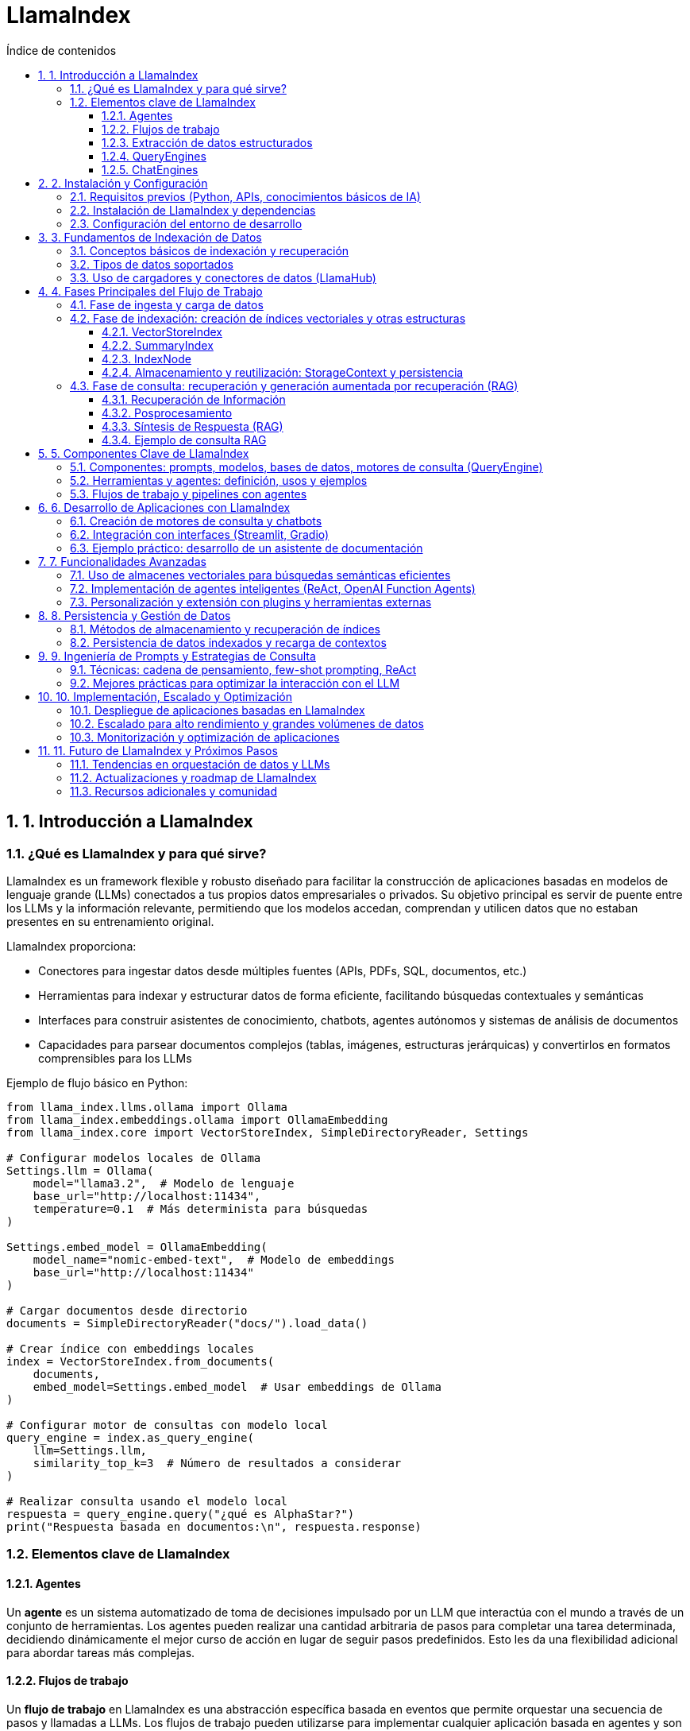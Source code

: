 = LlamaIndex
:toc: 
:toc-title: Índice de contenidos
:sectnums:
:toclevels: 3
:source-highlighter: coderay

== 1. Introducción a LlamaIndex

=== ¿Qué es LlamaIndex y para qué sirve?

LlamaIndex es un framework flexible y robusto diseñado para facilitar la construcción de aplicaciones basadas en modelos de lenguaje grande (LLMs) conectados a tus propios datos empresariales o privados. Su objetivo principal es servir de puente entre los LLMs y la información relevante, permitiendo que los modelos accedan, comprendan y utilicen datos que no estaban presentes en su entrenamiento original. 

.LlamaIndex proporciona:
* Conectores para ingestar datos desde múltiples fuentes (APIs, PDFs, SQL, documentos, etc.)
* Herramientas para indexar y estructurar datos de forma eficiente, facilitando búsquedas contextuales y semánticas
* Interfaces para construir asistentes de conocimiento, chatbots, agentes autónomos y sistemas de análisis de documentos
* Capacidades para parsear documentos complejos (tablas, imágenes, estructuras jerárquicas) y convertirlos en formatos comprensibles para los LLMs

.Ejemplo de flujo básico en Python:
[source,python]
----
from llama_index.llms.ollama import Ollama
from llama_index.embeddings.ollama import OllamaEmbedding
from llama_index.core import VectorStoreIndex, SimpleDirectoryReader, Settings

# Configurar modelos locales de Ollama
Settings.llm = Ollama(
    model="llama3.2",  # Modelo de lenguaje
    base_url="http://localhost:11434",
    temperature=0.1  # Más determinista para búsquedas
)

Settings.embed_model = OllamaEmbedding(
    model_name="nomic-embed-text",  # Modelo de embeddings
    base_url="http://localhost:11434"
)

# Cargar documentos desde directorio
documents = SimpleDirectoryReader("docs/").load_data()

# Crear índice con embeddings locales
index = VectorStoreIndex.from_documents(
    documents,
    embed_model=Settings.embed_model  # Usar embeddings de Ollama
)

# Configurar motor de consultas con modelo local
query_engine = index.as_query_engine(
    llm=Settings.llm,
    similarity_top_k=3  # Número de resultados a considerar
)

# Realizar consulta usando el modelo local
respuesta = query_engine.query("¿qué es AlphaStar?")
print("Respuesta basada en documentos:\n", respuesta.response)
----

=== Elementos clave de LlamaIndex

==== Agentes

Un *agente* es un sistema automatizado de toma de decisiones impulsado por un LLM que interactúa con el mundo a través de un conjunto de herramientas. Los agentes pueden realizar una cantidad arbitraria de pasos para completar una tarea determinada, decidiendo dinámicamente el mejor curso de acción en lugar de seguir pasos predefinidos. Esto les da una flexibilidad adicional para abordar tareas más complejas.

==== Flujos de trabajo

Un *flujo de trabajo* en LlamaIndex es una abstracción específica basada en eventos que permite orquestar una secuencia de pasos y llamadas a LLMs. Los flujos de trabajo pueden utilizarse para implementar cualquier aplicación basada en agentes y son un componente central de LlamaIndex.

==== Extracción de datos estructurados

Los *extractores Pydantic* permiten especificar una estructura de datos precisa que se desea extraer y utilizar LLMs para completar las piezas faltantes de manera segura en cuanto a tipos. Esto es útil para extraer datos estructurados de fuentes no estructuradas como archivos PDF, sitios web y más, y es clave para automatizar flujos de trabajo.

==== QueryEngines

[mermaid, "diagrama-flujo", svg]
----
graph TD
  A[Inicio] --> B[Consulta]
  B --> C{¿Respuesta útil?}
  C -- Sí --> D[Mostrar respuesta]
  C -- No --> E[Reformular consulta]
  E --> B
  D --> F[Fin]
----


Un *QueryEngine* es un flujo completo que permite realizar preguntas sobre tus datos. Recibe una consulta en lenguaje natural y devuelve una respuesta junto con el contexto de referencia recuperado y pasado al LLM.

.Ejemplo de QueryEngine:
[source,python]
----
from llama_index.core import VectorStoreIndex, SimpleDirectoryReader, Settings
from llama_index.llms.ollama import Ollama
from llama_index.embeddings.huggingface import HuggingFaceEmbedding

# Configura el modelo de embedding y el LLM de Ollama
Settings.embed_model = HuggingFaceEmbedding(model_name="BAAI/bge-base-en-v1.5")
Settings.llm = Ollama(
    model="llama3",
    request_timeout=120.0,  # Aumenta el timeout si tu modelo es grande
    context_window=8000     # Ajusta según la RAM disponible
)

# Carga documentos desde un directorio local (por ejemplo, ./data)
documents = SimpleDirectoryReader("data").load_data()

# Crea el índice vectorial
index = VectorStoreIndex.from_documents(documents)

# Crea el query engine
query_engine = index.as_query_engine()

# Realiza una consulta
response = query_engine.query("¿De qué trata el documento principal?")
print(response)
----

==== ChatEngines

Un *ChatEngine* es un flujo completo para mantener un diálogo con tus datos (interacciones múltiples en lugar de una sola pregunta y respuesta).

.Ejemplo de ChatEngine con Ollama:
[source,python]
----
from llama_index.llms.ollama import Ollama
from llama_index.embeddings.ollama import OllamaEmbedding
from llama_index.core import VectorStoreIndex, Document, Settings

# Configurar modelos locales de Ollama
Settings.llm = Ollama(
    model="llama3.2",  # Modelo de lenguaje local
    base_url="http://localhost:11434",
    temperature=0.3
)

Settings.embed_model = OllamaEmbedding(
    model_name="nomic-embed-text",  # Modelo para embeddings
    base_url="http://localhost:11434"
)

# Documentos de ejemplo sobre errores 404
documents = [
    Document(
        text="Un error 404 significa que la página que buscas no existe en el servidor. "
             "Esto puede deberse a que la URL está mal escrita o la página fue eliminada. "
             "Para solucionarlo, revisa la dirección web o vuelve a la página principal.",
        metadata={"tipo_error": "404"}
    ),
    Document(
        text="Si recibes un error 404, intenta actualizar la página, limpiar la caché del navegador "
             "o buscar la página desde el menú principal del sitio web.",
        metadata={"tipo_error": "404"}
    ),
    Document(
        text="Los errores 404 son comunes cuando se cambia la estructura de un sitio web. "
             "Si eres el administrador, revisa los enlaces rotos y redirige correctamente.",
        metadata={"tipo_error": "404"}
    )
]

# Crear índice con configuración local
index = VectorStoreIndex.from_documents(
    documents,
    embed_model=Settings.embed_model
)

# Configurar motor de chat con el modelo local
chat_engine = index.as_chat_engine(
    llm=Settings.llm,
    verbose=True  # Opcional: ver el proceso de razonamiento
)

# Consulta usando el modelo local
respuesta = chat_engine.chat("¿Qué debo hacer si recibo un error 404?")
print("Respuesta del asistente:\n", respuesta)
----


.ChatEngine vs QueryEngine:
[cols="1,2,2", options="header"]
|===
| Característica | QueryEngine | ChatEngine

| Propósito principal
| Responder a consultas individuales sobre tus datos.
| Mantener una conversación (varias preguntas y respuestas) con memoria de contexto.

| Memoria de conversación
| No guarda historial de preguntas y respuestas previas. Cada consulta es independiente.
| Guarda y utiliza el historial de la conversación para dar respuestas más contextuales.

| Interfaz de uso
| .query("Pregunta")
| .chat("Mensaje")

| Casos de uso
| Búsquedas puntuales, preguntas únicas, extracción de información específica.
| Chatbots, asistentes conversacionales, flujos de diálogo continuos sobre los datos.

| Soporte de contexto
| Solo usa el contexto de la pregunta actual y los datos indexados.
| Usa el contexto de la conversación previa y los datos indexados.

| Ejemplo de uso
| response = query_engine.query("¿Quién es Paul Graham?")
| response = chat_engine.chat("Hola, ¿quién es Paul Graham?")

| Composición avanzada
| Puede combinar varios índices o motores para consultas complejas.
| Puede combinar memoria, herramientas y lógica de flujo conversacional.
|===

== 2. Instalación y Configuración

=== Requisitos previos (Python, APIs, conocimientos básicos de IA)

.Para comenzar a trabajar con LlamaIndex, asegúrate de cumplir con los siguientes requisitos previos:
* Python 3.8 o superior instalado en tu sistema.
* pip actualizado para instalar paquetes de Python.
* Conocimientos básicos de programación en Python y conceptos generales de IA.
* Tener instalado y funcionando Ollama en tu máquina local (Ollama sirve modelos LLM en `localhost:11434`).
* Suficiente memoria RAM para el modelo que vayas a usar (por ejemplo, Llama 3 8B requiere al menos ~32GB de RAM).
* Acceso a los datos que quieras indexar (archivos, directorios, bases de datos, etc.).

=== Instalación de LlamaIndex y dependencias

.Instala los paquetes necesarios para trabajar con Ollama y LlamaIndex:
[source,bash]
----
pip install llama-index-llms-ollama llama-index-embeddings-ollama
----

.Descarga el modelo Llama 3 para Ollama (ejemplo con Llama 3.2):
[source,bash]
----
ollama pull llama3.2
ollama pull nomic-embed-text
----

.Opcional: instala otros conectores de LlamaIndex según tus fuentes de datos:
[source,bash]
----
pip install llama-index-readers-file llama-index-readers-pdf llama-index-readers-web
----

=== Configuración del entorno de desarrollo

.Configura LlamaIndex para usar Ollama como LLM y HuggingFace como modelo de embeddings:
[source,python]
----
from llama_index.llms.ollama import Ollama
from llama_index.embeddings.ollama import OllamaEmbedding
from llama_index.core import Settings, VectorStoreIndex, SimpleDirectoryReader

# Configuración completa con modelos locales
Settings.embed_model = OllamaEmbedding(
    model_name="nomic-embed-text",  # Modelo de embeddings alternativo
    base_url="http://localhost:11434",
    request_timeout=120.0
)

Settings.llm = Ollama(
    model="llama3.2",              # Nombre exacto del modelo en Ollama
    base_url="http://localhost:11434",
    request_timeout=300.0,         # Tiempo ampliado para modelos grandes
    context_window=8192,           # Ventana de contexto aumentada
    temperature=0.3                # Control de creatividad
)

# Carga de documentos y creación del índice
documents = SimpleDirectoryReader("docs/").load_data()
index = VectorStoreIndex.from_documents(
    documents,
    embed_model=Settings.embed_model  # Usar embeddings locales
)

# Configuración del motor de consultas
query_engine = index.as_query_engine(
    llm=Settings.llm,
    similarity_top_k=3,            # Considerar 3 fragmentos relevantes
    verbose=True                    # Opcional: ver proceso de razonamiento
)

# Ejecución de la consulta
respuesta = query_engine.query("¿Qué temas trata el manual de usuario?")
print(respuesta.response)
----


== 3. Fundamentos de Indexación de Datos

=== Conceptos básicos de indexación y recuperación  
.La indexación en LlamaIndex transforma datos brutos en **representaciones matemáticas optimizadas** mediante estos procesos claved:  

* **Vectorización**: Conversión de texto a vectores numéricos usando modelos como `BAAI/bge-small-es-v1.5` para búsquedas semánticasd  
* **Organización jerárquica**: Estructuración de datos en árboles binarios o grafos para navegación eficiente  
* **Metadatos contextuales**: Asociación de información adicional (fuente, fecha) para filtrado avanzado  

.La recuperación combina:  
- Algoritmos **k-NN** para similitud vectorial  
- Filtros basados en metadatos  
- **Recuperación recursiva** para búsquedas en múltiples niveles de contexto

.Ejemplo de pipeline de indexación:
[source,python]
----
from llama_index.core import Document
from llama_index.core.node_parser import SentenceSplitter
from llama_index.core.extractors import TitleExtractor
from llama_index.core.ingestion import IngestionPipeline
from llama_index.llms.ollama import Ollama
from llama_index.embeddings.ollama import OllamaEmbedding

# Configura el modelo Ollama para LLM y embeddings
ollama_llm = Ollama(
    model="llama3.2",  # Cambia por el modelo que tengas en Ollama
    base_url="http://localhost:11434",
    temperature=0.3
)
embed_model = OllamaEmbedding(
    model_name="nomic-embed-text",
    base_url="http://localhost:11434"
)

# Prepara tus documentos (puedes cargar desde archivos, aquí un ejemplo simple)
documents = [
    Document(text="Este es el manual de usuario. Explica las políticas de devolución y garantías."),
    Document(text="Para devolver un producto, contacte con soporte y siga las instrucciones del sitio web.")
]

# Crea el extractor de títulos usando Ollama como LLM
title_extractor = TitleExtractor(llm=ollama_llm)

# Define la pipeline de ingesta
pipeline = IngestionPipeline(
    transformations=[
        SentenceSplitter(chunk_size=64, chunk_overlap=0),
        title_extractor,
        embed_model
    ]
)

# Ejecuta la pipeline sobre los documentos
nodes = pipeline.run(documents=documents)

# Visualiza los nodos resultantes
for node in nodes:
    print("--- Nodo ---")
    print("Texto:", node.text)
    print("Título:", node.metadata.get("document_title"))
    print("Embeddings (primeros valores):", node.embedding[:5], "...")
----

=== Tipos de datos soportados  
LlamaIndex procesa 160+ formatos mediante:  

[cols="1,2,2,2", options="header"]
|===
| Tipo | Ejemplos | Cargador | Caso de uso  
| **Estructurados**  
| SQL, CSV, Excel  
| `SQLAlchemyReader`, `PandasReader`  
| Análisis tabular  

| **Semiestructurados**  
| JSON, XML, emails  
| `JSONReader`, `BeautifulSoupWebReader`  
| Integración APIs  

| **No estructurados**  
| PDF, imágenes, audio  
| `LlamaParse`, `SimpleDirectoryReader`  
| Documentos complejos  
|===

.Ejemplo con PDF usando Ollama:
[source,python]
----
from llama_index.readers.file import PDFReader
from llama_index.llms.ollama import Ollama

# 1. Cargar el documento PDF
pdf_path = "docs/sample.pdf"
reader = PDFReader()
documents = reader.load_data(file=pdf_path)

# 2. Configurar el modelo Ollama para resumen
llm = Ollama(
    model="llama3.2",  # Cambia por el modelo que tengas descargado en Ollama
    base_url="http://localhost:11434",
    temperature=0.2,
    request_timeout=120.0
)

# 3. Crear el prompt de resumen
texto = documents[0].text[:6000]  # Limita el texto si el PDF es muy largo
prompt = (
    "Resume el siguiente texto en español, resaltando los puntos más importantes:\n\n"
    f"{texto}\n\nResumen:"
)

# 4. Generar el resumen
resumen = llm.complete(prompt)
print("Resumen del PDF:\n")
print(resumen)

----

=== Uso de cargadores y conectores de datos (LlamaHub)  
LlamaHub ofrece 160+ conectores para:  

.**Flujo de trabajo típico:**  
1. Instalar conector específico  
2. Configurar parámetros de conexión  
3. Cargar datos como documentos  

.Los principales conectores incluyen:
[cols="2,6",options="header"]
|===
| Reader
| Descripción

| PDFReader
| Lee y extrae texto de archivos PDF.

| DocxReader
| Lee archivos de Microsoft Word (.docx).

| EpubReader
| Lee archivos EPUB.

| MarkdownReader
| Lee archivos Markdown (.md).

| HTMLTagReader
| Extrae texto de archivos HTML locales.

| ImageReader / ImageCaptionReader
| Procesa imágenes y extrae texto o descripciones.

| CSVReader / PagedCSVReader / PandasCSVReader
| Lee archivos CSV.

| RTFReader
| Lee archivos RTF.

| MboxReader
| Lee archivos de correo electrónico MBOX.

| PptxReader
| Lee presentaciones de PowerPoint.

| IPYNBReader
| Lee notebooks de Jupyter.

| FlatReader
| Lee archivos de texto plano.

| UnstructuredReader
| Procesa documentos no estructurados.

| PyMuPDFReader
| Alternativa para leer PDFs usando PyMuPDF.

| XMLReader
| Lee y procesa archivos XML.

| SitemapReader
| Extrae y procesa páginas web a partir de un sitemap XML.

| WebPageReader
| Extrae contenido directamente de URLs individuales.

| NotionPageReader
| Extrae contenido de páginas de Notion.

| ObsidianReader
| Lee y procesa notas de Obsidian.

| GoogleDriveReader
| Carga archivos y carpetas desde Google Drive.

| GoogleDocsReader
| Lee documentos de Google Docs.

| GoogleSheetsReader
| Lee hojas de cálculo de Google Sheets.

| GoogleMapsTextSearchReader
| Busca y carga resultados de Google Maps.

| GoogleChatReader
| Extrae mensajes de Google Chat.

| DatabaseReader
| Permite ejecutar queries SQL y extraer datos de bases de datos compatibles con SQLAlchemy.

| StringIterableReader
| Convierte listas de strings directamente en documentos LlamaIndex.

| VideoAudioReader
| Extrae texto de archivos de vídeo y audio.

| ImageVisionLLMReader
| Procesa imágenes usando modelos de visión.
|===

.Ejemplo 1: Carga desde sitemap web
[source,python]
----
from llama_index.readers.web import SimpleWebPageReader

# URL del sitemap.xml del sitio que quieres leer
sitemap_url = "https://gpt-index.readthedocs.io/sitemap.xml"

# Instancia el lector de sitemaps
# reader = SitemapReader(sitemap_url, html_to_text=True, limit=5)  # limit opcional para limitar páginas

# Carga los documentos del sitemap
documents = SimpleWebPageReader(html_to_text=True).load_data(
    ["http://paulgraham.com/worked.html"]
)


# Muestra un resumen de los documentos obtenidos
for i, doc in enumerate(documents):
    print(f"--- Documento {i+1} ---")
    print("URL:", doc.metadata.get("url"))
    print("Contenido (primeros 3000 caracteres):")
    print(doc.text[:3000])
    print()

----

.Ejemplo 2: Integración con Notion
[source,python]
----
from llama_index.readers.notion import NotionPageReader

pages = NotionPageReader(
    integration_token="secret_..."
).load_data(page_ids=["12345"])  # 
----

.Ejemplo 3: Carga masiva local
[source,python]
----
from llama_index.core import SimpleDirectoryReader

documents = SimpleDirectoryReader(
    input_dir="datos/",
    required_exts=[".pdf", ".docx"],
    recursive=True
).load_data()  # 
----

**Caso avanzado - PostgreSQL con Ollama:**
[source,python]
----
from llama_index.readers.postgres import PostgresReader

reader = PostgresReader(
    host="localhost",
    user="usuario",
    password="contraseña",
    dbname="ventas"
)
query = """
    SELECT cliente, ventas 
    FROM transacciones 
    WHERE fecha > '2024-01-01'
"""
documents = reader.load_data(query=query)  # 
----

== 4. Fases Principales del Flujo de Trabajo

=== Fase de ingesta y carga de datos  
Proceso inicial para integrar datos desde múltiples fuentes usando **160+ conectores** de LlamaHub:  

.Carga desde directorio local (no estructurados):
[source,python]
----
from llama_index.core import SimpleDirectoryReader

# Verificar que el directorio 'docs/' exista y contenga archivos
try:
    documents = SimpleDirectoryReader(
        input_dir="docs/",  # Asegúrate que esta carpeta existe
        required_exts=[".pdf", ".md"],
        recursive=True
    ).load_data()
    
    print(f"✅ Documentos cargados: {len(documents)}")
    for doc in documents:
        print(f" - {doc.metadata.get('file_name')}")

except Exception as e:
    print(f"❌ Error: {str(e)}")
    documents = []  # Definir variable como lista vacía para evitar errores

# Verificar si hay documentos cargados
if not documents:
    print("\n⚠️  No se encontraron documentos. Verifica:")
    print("1. Que el directorio 'docs/' existe")
    print("2. Que contiene archivos PDF o Markdown (.md)")
    print("3. Que tienes instaladas las dependencias: pip install pymupdf python-docx")
else:
    # Aquí puedes continuar con tu procesamiento
    print("\n¡Documentos listos para usar!")
----

.Carga desde API web (semiestructurados):
[source,python]
----
# Instala las dependencias si es necesario:
# pip install llama-index-readers-web llama-index-llms-ollama

from llama_index.readers.web import BeautifulSoupWebReader
from llama_index.llms.ollama import Ollama

# 1. Define la(s) URL(s) que quieres leer
urls = ["https://es.wikipedia.org/wiki/Abraham_Lincoln"]

# 2. Instancia el reader y carga los documentos desde la web
reader = BeautifulSoupWebReader()
documents = reader.load_data(urls=urls)

# 3. Configura el modelo Ollama como LLM local
llm = Ollama(
    model="llama3.2",  # Cambia por el modelo que tengas descargado en Ollama
    base_url="http://localhost:11434",
    temperature=0.2,
    request_timeout=120.0
)

# 4. Resume el contenido extraído de cada página
for i, doc in enumerate(documents):
    prompt = (
        "Resume en español el siguiente texto web, resaltando los puntos más importantes:\n\n"
        f"{doc.text[:6000]}\n\nResumen:"
    )
    resumen = llm.complete(prompt).text
    print(f"\n--- Resumen de la página {i+1} ({doc.metadata.get('url', '')}) ---\n")
    print(resumen)

----

.Carga desde PostgreSQL (estructurados):
[source,python]
----
# Instalar dependencias necesarias
# pip install llama-index-readers-postgres llama-index-llms-ollama psycopg2-binary

from llama_index_cloud_sql_pg import PostgresEngine, PostgresReader
from llama_index.llms.ollama import Ollama
from llama_index.core import Settings

# 1. Configurar conexión a PostgreSQL
async def setup_postgres():
    engine = await PostgresEngine.afrom_instance(
        project_id="tu-proyecto-gcp",  # Solo para Cloud SQL
        region="us-central1",
        instance="tu-instancia",
        database="tu-db",
        user="postgres",
        password="tu-password"
    )
    return engine

# 2. Configurar Ollama como LLM local
Settings.llm = Ollama(
    model="llama3.2",
    base_url="http://localhost:11434",
    temperature=0.3
)

# 3. Cargar documentos desde PostgreSQL
async def load_and_process_data():
    engine = await setup_postgres()
    
    # Opción 1: Cargar desde tabla completa
    reader = await PostgresReader.create(
        engine=engine,
        table_name="documentos",
        content_columns=["contenido"],
        metadata_columns=["autor", "fecha"]
    )
    
    # Opción 2: Cargar con query personalizada
    # reader = await PostgresReader.create(
    #     engine=engine,
    #     query="SELECT * FROM documentos WHERE categoria = 'tecnologia'",
    #     content_columns=["titulo", "contenido"],
    #     metadata_columns=["id"]
    # )
    
    documents = await reader.aload_data()
    
    # 4. Procesar documentos con Ollama
    for doc in documents:
        prompt = f"Resume este documento técnico: {doc.text[:2000]}"
        resumen = Settings.llm.complete(prompt)
        doc.metadata["resumen"] = resumen.text
        print(f"Documento {doc.metadata.get('id')} resumido")

# Ejecutar el flujo
import asyncio
asyncio.run(load_and_process_data())
----

=== Fase de indexación: creación de índices vectoriales y otras estructuras

La fase de indexación en LlamaIndex transforma los datos brutos en estructuras consultables, optimizando la recuperación de información en aplicaciones RAG. A continuación se describen los principales tipos de índices y su proceso de creación.

.Tabla comparativa de índices

[options="header"]
|===
| Escenario | Índice Recomendado | Ventaja
| Búsqueda semántica | VectorStoreIndex | Contextualización precisa
| Síntesis documental | SummaryIndex | Visión panorámica
| Filtrado por metadatos | KeywordTableIndex | Precisión en términos específicos
| Jerarquías complejas | TreeIndex | Razonamiento multinivel
|===


==== VectorStoreIndex

.Proceso básico:
* División de documentos en nodos (fragmentos de 2048 tokens por defecto) para gestionar contextos extensos.
* Generación de embeddings: cada nodo se convierte en un vector numérico usando modelos como OpenAI o Sentence Transformers.
* Almacenamiento estructurado:

.Un índice vectorial almacena nodos y sus embeddings, permitiendo búsquedas semánticas eficientes.
[source,python]
----
from llama_index.core import VectorStoreIndex, SimpleDirectoryReader
from llama_index.embeddings.ollama import OllamaEmbedding
from llama_index.llms.ollama import Ollama

# 1. Configurar modelos
embed_model = OllamaEmbedding(
    model_name="llama3.2",  # Modelo de embeddings
    base_url="http://localhost:11434"
)

llm = Ollama(
    model="llama3.2",  # Modelo para generación
    request_timeout=300.0
)

# 2. Cargar documentos
documents = SimpleDirectoryReader("./docs").load_data()

# 3. Crear índice vectorial
index = VectorStoreIndex.from_documents(
    documents,
    embed_model=embed_model,
)

# 4. Crear motor de consulta
query_engine = index.as_query_engine(llm=llm)

# 5. Ejecutar consulta
response = query_engine.query("¿Cuál es el tema principal de los documentos?")
print(response)

----
Personalización:

    Ajuste del tamaño de fragmentos mediante ServiceContext.from_defaults(chunk_size=512).

    Inclusión de metadatos (etiquetas, fechas, categorías) para filtrado híbrido.

==== SummaryIndex

Es una estructura de datos diseñada para almacenar y consultar información de manera eficiente, centrándose en la síntesis de resúmenes de documentos.

.Funcionamiento del summary index:
* **Construcción del índice:** Durante la creación del summary index, los textos de los documentos se fragmentan ("chunked"), se convierten en nodos y se almacenan en una secuencia (lista). Cada nodo representa una parte del texto original

* **Consulta:** Cuando se realiza una consulta, el summary index itera sobre los nodos (fragmentos) y sintetiza una respuesta utilizando todos ellos, aplicando filtros opcionales si es necesario

* **Resumen por documento:** En el caso del "document summary index", se extrae un resumen de cada documento y se almacena junto con los nodos correspondientes a ese documento. Al consultar, primero se seleccionan los documentos relevantes basándose en sus resúmenes, y luego se recuperan los fragmentos asociados a esos documentos para generar la respuesta final

.Organiza los nodos en secuencia lineal para síntesis global.
[source,python]
----
from llama_index.core import SimpleDirectoryReader, SummaryIndex
from llama_index.core.node_parser import SentenceSplitter
from llama_index.llms.ollama import Ollama
from llama_index.core import Settings

# 1. Configurar modelos
llm = Ollama(model="llama3.2", base_url="http://localhost:11434")
Settings.llm = llm

# 2. Cargar y dividir documentos
documents = SimpleDirectoryReader("./docs").load_data()
splitter = SentenceSplitter(chunk_size=512)
nodes = splitter(documents)

# 3. Crear índice de resúmenes
index = SummaryIndex(nodes)

# 4. Configurar motor de consulta con síntesis jerárquica
query_engine = index.as_query_engine(
    response_mode="tree_summarize",
    use_async=True
)

# 5. Generar resumen
response = query_engine.query("Resume los temas principales del documento")
print(response)

----
Ideal para generar resúmenes ejecutivos o respuestas panorámicas.

===== KeywordTableIndex
KeywordTableIndex es un mecanismo de Indexación por Palabras Clave que permite búsquedas rápidas y precisas basadas en términos clave. Utiliza una tabla hash para almacenar pares de palabras clave y nodos documentales, facilitando la recuperación de información relevante.

.Características clave:
* **Tabla Hash Conceptual**: Almacena pares `(keyword, lista_de_nodos)`
* **Nodos Documentales**: Fragmentos de texto procesados (oraciones/párrafos)
* **Metadatos Asociados**: Información contextual de cada nodo

.Proceso de Indexación:
* *Segmentación*: Divide documentos en nodos usando `NodeParser`
* *Extracción Keywords*: Usa modelos LLM para identificar términos relevantes
* *Mapeo Inverso*: Crea relación keywords → nodos

.Consulta:
* Análisis léxico de la pregunta
* Búsqueda en tabla de keywords
* Recuperación de nodos relevantes
* Síntesis de respuesta

*Parámetros principales:*
- `max_keywords_per_chunk`: Controla densidad terminológica
- `keyword_extract_template`: Define estrategia de extracción
- `retriever_mode`: Tipo de búsqueda (`simple`/`rake`/`default`)

.Ventajas Comparativas
|===
| Característica | KeywordTableIndex | VectorIndex
| Velocidad consultas | Alto | Medio 
| Requisitos recursos | Bajos | Altos 
| Precisión léxica | Excelente | Regular 
| Manejo sinónimos | Limitado | Bueno
|===

*Casos ideales de uso:*
- Búsqueda exacta de términos técnicos
Optimiza consultas que requieren razonamiento multinivel.
- Documentación con vocabulario controlado
- Entornos con limitaciones hardware

.Permite búsquedas rápidas y precisas basadas en términos clave, ideal para documentos con metadatos ricos o etiquetas.
[source,python]
----
from llama_index.core import SimpleDirectoryReader, KeywordTableIndex
from llama_index.core.node_parser import SimpleNodeParser
from llama_index.llms.ollama import Ollama
from llama_index.core import Settings

# 1. Configurar modelo de Ollama
Settings.llm = Ollama(model="llama3.2", base_url="http://localhost:11434")

# 2. Cargar y dividir documentos
documents = SimpleDirectoryReader("./docs").load_data()
parser = SimpleNodeParser.from_defaults(chunk_size=512)
nodes = parser.get_nodes_from_documents(documents)

# 3. Crear índice de tabla de palabras clave
index = KeywordTableIndex(nodes)

# 4. Configurar motor de consulta
query_engine = index.as_query_engine(
    retriever_mode="simple", 
    max_keywords_per_query=5
)

# 5. Ejecutar consulta basada en keywords
response = query_engine.query("Explica el concepto de aprendizaje automático")
print(response)

----
Permite búsquedas exactas por etiquetas o metadatos.

===== TreeIndex

El `TreeIndex` es una estructura de índice jerárquica en la que cada nodo representa un resumen de sus nodos hijos. Se construye siguiendo un enfoque de abajo hacia arriba: los fragmentos de texto (nodos hoja) se agrupan y se sintetizan resúmenes en niveles superiores, formando así un árbol de resúmenes hasta llegar a uno o varios nodos raíz.

.Estructura y Funcionamiento

* Cada nodo hoja contiene un fragmento de texto original.
* Los nodos internos contienen resúmenes generados automáticamente de sus hijos.
* El parámetro `num_children` controla cuántos hijos puede tener cada nodo padre (por defecto, 10).
* La construcción del árbol puede mostrar progreso y ser asíncrona (`use_async`).

.Proceso de Indexación

1. *División*: Los documentos se dividen en fragmentos (nodos hoja).
2. *Agrupación*: Los nodos hoja se agrupan en nodos padres, resumiendo el contenido de los hijos.
3. *Iteración*: El proceso se repite hasta formar el/los nodo(s) raíz.

.Consulta

Durante la consulta, existen dos modos principales:
* *Recorrido descendente*: Se parte del nodo raíz y se baja por el árbol seleccionando los nodos más relevantes en cada nivel.
* *Síntesis directa*: Se genera una respuesta directamente a partir de los nodos raíz.

.Tabla de Parámetros Clave
|===
| Nombre            | Tipo      | Descripción                                    | Valor por defecto |
| summary_template  | Template  | Prompt para resumir nodos hijos                | None              |
| insert_prompt     | Template  | Prompt para inserción de nodos                 | None              |
| num_children      | int       | Hijos por nodo padre                           | 10                |
| build_tree        | bool      | Construir árbol al crear el índice             | True              |
| show_progress     | bool      | Mostrar barra de progreso                      | False             |
|===

.Ventajas y Usos
* Ideal para documentos largos o jerárquicos.
* Permite síntesis progresiva y respuestas más estructuradas.
* Escalable y eficiente para consultas que requieren visión global o resúmenes de alto nivel.

.Ejemplo de creación y consulta de un índice de árbol:
[source,python]
----
from llama_index.core import SimpleDirectoryReader, TreeIndex
from llama_index.llms.ollama import Ollama
from llama_index.core import Settings

# 1. Configurar modelo de Ollama
Settings.llm = Ollama(model="llama3.2", base_url="http://localhost:11434")

# 2. Cargar documentos
documents = SimpleDirectoryReader("./docs").load_data()

# 3. Crear índice jerárquico con parámetros personalizados
index = TreeIndex.from_documents(
    documents,
    num_children=5,  # 5 nodos hijos por nivel
    build_tree=True,  # Construir estructura durante indexación
    show_progress=True  # Mostrar barra de progreso
)

# 4. Configurar motor de consulta con traversing
query_engine = index.as_query_engine(
    child_branch_factor=2,  # Explorar 2 ramas por nivel
    response_mode="tree_summarize"  # Síntesis jerárquica
)

# 5. Ejecutar consulta compleja
response = query_engine.query("Analiza comparativamente los temas principales del documento")
print(response)

----


==== IndexNode

Un `IndexNode` en LlamaIndex es una estructura que representa un fragmento ("chunk") de un documento fuente, típicamente texto, aunque puede ser también una imagen u otro tipo de dato. Es una especialización de `TextNode`, por lo que hereda sus propiedades y funcionalidades, y está diseñado para ser utilizado dentro de los distintos índices de LlamaIndex, como VectorStoreIndex, TreeIndex, SummaryIndex, entre otros.

.Propiedades principales

- Contiene el contenido textual o multimodal del fragmento.
- Almacena metadatos relevantes (por ejemplo, fuente, posición, etiquetas).
- Gestiona relaciones con otros nodos mediante el atributo `relationships`, permitiendo definir conexiones como siguiente, anterior, padre, etc.
- Cada nodo tiene un identificador único (`node_id`), que puede asignarse manualmente o generarse automáticamente.

.Creación y uso

Puedes crear nodos de manera manual o automática. Lo más común es usar un parser (por ejemplo, `SentenceSplitter`) para dividir documentos en nodos:

.Ejemplo de creación automática de nodos:
[source,python]
----
from llama_index.core.schema import TextNode, NodeRelationship, RelatedNodeInfo
from llama_index.core import VectorStoreIndex, Settings
from llama_index.embeddings.ollama import OllamaEmbedding
from llama_index.llms.ollama import Ollama

# 1. Configura Ollama como modelo de embeddings y LLM global
Settings.embed_model = OllamaEmbedding(
    model_name="llama3.2",  # O el modelo de embeddings que hayas descargado en Ollama
    base_url="http://localhost:11434"
)
Settings.llm = Ollama(
    model="llama3.2",  # O el modelo LLM que prefieras
    base_url="http://localhost:11434",
    request_timeout=60.0
)

# 2. Crea dos nodos de texto manualmente
node1 = TextNode(text="La inteligencia artificial permite a las máquinas aprender de los datos.", id_="nodo_1")
node2 = TextNode(text="El aprendizaje automático es una rama de la inteligencia artificial.", id_="nodo_2")

# 3. Define relaciones entre los nodos (opcional)
node1.relationships[NodeRelationship.NEXT] = RelatedNodeInfo(node_id=node2.node_id)
node2.relationships[NodeRelationship.PREVIOUS] = RelatedNodeInfo(node_id=node1.node_id)

# 4. Construye el índice vectorial usando Ollama para los embeddings
index = VectorStoreIndex(nodes=[node1, node2])

# 5. Consulta el índice usando Ollama como modelo LLM
query_engine = index.as_query_engine()
response = query_engine.query("¿Qué es el aprendizaje automático?")
print(response)
----


.Los `IndexNode` son la unidad básica sobre la que operan los índices de LlamaIndex. Por ejemplo:
- En un VectorStoreIndex, cada nodo se representa como un vector y se almacena para búsquedas semánticas.
- En un TreeIndex, los nodos hoja son los fragmentos originales y los nodos internos son resúmenes de estos.
- En un KeywordTableIndex, los nodos se indexan por las palabras clave que contienen.

.Ejemplo de flujo de trabajo
1. Cargar documentos y dividirlos en nodos.
2. Crear relaciones entre nodos si es necesario.
3. Construir el índice deseado (vectorial, jerárquico, etc.) usando la lista de nodos.
4. Realizar consultas, que internamente recuperan y procesan los nodos relevantes.

==== Almacenamiento y reutilización: StorageContext y persistencia



.El `StorageContext` es un contenedor utilitario que centraliza el almacenamiento de:
* **Nodos**: Fragmentos de documentos procesados (`TextNode`, `IndexNode`)
* **Índices**: Metadatos de estructuras de índices (vectoriales, árboles, etc.)
* **Vectores**: Representaciones de embeddings generadas
* **Grafos**: Relaciones entre nodos (opcional)

.Componentes Principales
|===
| Componente | Descripción | Implementación por defecto
| `docstore` | Almacena nodos/documentos | `SimpleDocumentStore` (memoria)
| `index_store` | Guarda metadatos de índices | `SimpleIndexStore` (memoria)
| `vector_store` | Contiene vectores de embeddings | `SimpleVectorStore` (memoria)
| `graph_store` | Maneja relaciones complejas | `SimpleGraphStore` (opcional)
|===

.Funcionalidades Clave
* **Persistencia**: Guarda/recupera todo el estado en disco
* **Personalización**: Permite usar diferentes backends (Chroma, Qdrant, Redis, etc.)
* **Multi-almacén**: Soporta múltiples `vector_stores` simultáneos

.Creación y uso básico:
[source,python]
----
from llama_index.core import VectorStoreIndex, SimpleDirectoryReader, StorageContext, load_index_from_storage
from llama_index.embeddings.ollama import OllamaEmbedding
from llama_index.llms.ollama import Ollama
from llama_index.core import Settings

# 1. Configurar modelos de Ollama
Settings.embed_model = OllamaEmbedding(
    model_name="llama3.2",  # Modelo de embeddings
    base_url="http://localhost:11434"
)
Settings.llm = Ollama(
    model="llama3.2",  # Modelo para generación
    base_url="http://localhost:11434",
    request_timeout=300.0
)

# 2. Cargar documentos
documents = SimpleDirectoryReader("./docs").load_data()

# 3. Crear StorageContext y vector store
storage_context = StorageContext.from_defaults()

# 4. Construir índice vectorial con Ollama
index = VectorStoreIndex.from_documents(
    documents,
    storage_context=storage_context,
    embed_model=Settings.embed_model
)

# 5. Persistir el índice
storage_context.persist(persist_dir="./mi_almacenamiento")

# 6. Cargar desde almacenamiento
nuevo_storage_context = StorageContext.from_defaults(
    persist_dir="./mi_almacenamiento"
)
index_cargado = load_index_from_storage(nuevo_storage_context)

# 7. Consultar el índice
query_engine = index_cargado.as_query_engine(llm=Settings.llm)
respuesta = query_engine.query("¿Cuál es el tema principal?")
print(respuesta)
----

.Consideraciones Importantes
* **Compatibilidad**: Verificar que los backends usados sean compatibles con LlamaIndex
* **Persistencia completa**: Al usar `persist()`, asegurarse que todos los componentes estén configurados para persistir
* **Rendimiento**: Almacenes en memoria son más rápidos pero volátiles, discos/remotos ofrecen persistencia

=== Fase de consulta: recuperación y generación aumentada por recuperación (RAG)  


La fase de consulta en LlamaIndex combina la recuperación semántica de fragmentos relevantes y la generación aumentada por recuperación (RAG) para ofrecer respuestas precisas y contextualizadas. 

.El proceso consta de tres etapas principales:
* Recuperación de Información
* Posprocesamiento de nodos recuperados
* Síntesis de Respuesta (RAG)

==== Recuperación de Información

*Objetivo:* Identificar los fragmentos más relevantes del índice.

*Mecanismos:*
- Búsqueda vectorial (similitud de embeddings)
- Filtrado por metadatos (autor, fecha, fuente)
- Recuperación híbrida (combinación de keywords y semántica)

.El `Retriever` es el componente encargado de esta tarea, configurado con parámetros como:
[source,python]
----
# Configurar el retriever con parámetros personalizados
retriever = index.as_retriever(
    similarity_top_k=5,  # Recuperar 5 nodos más similares
    vector_store_query_mode="hybrid"  # Búsqueda semántica + keywords
)
nodes = retriever.retrieve("¿Qué modelos de Ollama soportan embeddings?")
----

==== Posprocesamiento

*Técnicas aplicadas a los nodos recuperados:*
- **Re-ranking:** Reordenar resultados con modelos como `bge-reranker`
- **Filtrado:** Eliminar nodos de baja relevancia (`similarity_cutoff=0.7`)
- **Fusión:** Combinar fragmentos relacionados contextualmente

.El posprocesamiento mejora la precisión y relevancia de los nodos antes de la síntesis final. Por ejemplo, se puede usar un modelo de re-ranking para ajustar el orden de los nodos recuperados según su relevancia para la consulta.
[source,python]
----
from llama_index.core.postprocessor import SentenceTransformerRerank

reranker = SentenceTransformerRerank(model="cross-encoder/ms-marco-MiniLM-L-6-v2")
nodes_reranked = reranker.postprocess_nodes(nodes, query_str=query)
----

==== Síntesis de Respuesta (RAG)

.*Proceso:*
1. Los nodos relevantes se inyectan como contexto en el prompt.
2. El LLM genera una respuesta natural basada en el contexto y la pregunta.

.El `QueryEngine` es el componente que integra todo el proceso, permitiendo consultas sobre el índice y generando respuestas contextuales.
[source,python]
----
from llama_index.llms.ollama import Ollama

# Configurar modelo generativo
llm = Ollama(model="llama3:8b", temperature=0.3)
query_engine = index.as_query_engine(llm=llm, response_mode="compact")

# Generar respuesta
response = query_engine.query("Explica el mecanismo de atención en transformers")
print(response)
----

*Ejemplo de salida:*
"El mecanismo de atención permite a los modelos procesar relaciones contextuales entre palabras, asignando pesos diferenciales a cada token..."

==== Ejemplo de consulta RAG

.Un ejemplo completo de consulta RAG con LlamaIndex:
[source,python]
----
# 1. Instalación de dependencias (requiere Ollama corriendo localmente)
# pip install llama-index-core llama-index-llms-ollama llama-index-embeddings-ollama

from llama_index.core import VectorStoreIndex, SimpleDirectoryReader, StorageContext
from llama_index.embeddings.ollama import OllamaEmbedding
from llama_index.llms.ollama import Ollama
from llama_index.core.postprocessor import SentenceTransformerRerank
from llama_index.core import Settings

# 2. Configuración de modelos Ollama
Settings.embed_model = OllamaEmbedding(
    model_name="llama3.2",  # Modelo de embeddings
    base_url="http://localhost:11434"
)
Settings.llm = Ollama(
    model="llama3.2",  # Modelo generativo
    base_url="http://localhost:11434",
    temperature=0.3
)

# 3. Carga y procesamiento de documentos
documents = SimpleDirectoryReader("./docs").load_data()

# 4. Creación de índice vectorial con persistencia
storage_context = StorageContext.from_defaults()
index = VectorStoreIndex.from_documents(
    documents,
    storage_context=storage_context
)
storage_context.persist(persist_dir="./mi_almacenamiento")

# ----------------------------
# Etapa 1: Recuperación de Información
# ----------------------------
retriever = index.as_retriever(similarity_top_k=5)
nodes = retriever.retrieve("¿Qué es el aprendizaje automático?")
print("Nodos recuperados crudos:", [node.text[:50] + "..." for node in nodes])

# ----------------------------
# Etapa 2: Posprocesamiento
# ----------------------------
reranker = SentenceTransformerRerank(
    model="cross-encoder/ms-marco-MiniLM-L-6-v2", 
    top_n=3
)
nodes_reranked = reranker.postprocess_nodes(nodes, query_str="¿Qué es el aprendizaje automático?")
print("Nodos después de reranking:", [node.text[:50] + "..." for node in nodes_reranked])

# ----------------------------
# Etapa 3: Síntesis de Respuesta (RAG)
# ----------------------------
query_engine = index.as_query_engine(
    node_postprocessors=[reranker],
    response_mode="compact"
)
response = query_engine.query("¿Qué es el aprendizaje automático?")
print("\nRespuesta generada:", response)
----

== 5. Componentes Clave de LlamaIndex

=== Componentes: prompts, modelos, bases de datos, motores de consulta (QueryEngine)  
LlamaIndex se estructura alrededor de cuatro pilares fundamentales:

[cols="1,3", options="header"]
|===
| Componente | Función y Ejemplo
| **Prompts** | Plantillas para guiar al LLM. Ejemplo con Ollama:
[source,python]
----
from llama_index.core import PromptTemplate

template = """
Contexto:
{context_str}

Responde en español usando markdown:
{query_str}
"""
prompt = PromptTemplate(template)
----


| **Modelos** | Configuración de LLMs locales:
[source,python]
----
from llama_index.llms.ollama import Ollama

llm = Ollama(model="llama3.1", temperature=0.3)
----


| **Bases de datos** | Almacenes vectoriales locales:
[source,python]
----
from llama_index.vector_stores.lancedb import LanceDBVectorStore

vector_store = LanceDBVectorStore(uri="./data.lancedb")
----


| **QueryEngine** | Motor de consultas RAG personalizado:
[source,python]
----
query_engine = index.as_query_engine(
    similarity_top_k=3,
    llm=llm,
    response_mode="compact"
)
----

|===

=== Herramientas y agentes: definición, usos y ejemplos  



**1. FunctionTool (Herramientas básicas):**

FunctionTool encapsula una función Python, permitiendo que agentes como ReActAgent la invoquen durante el procesamiento de consultas. Esto es útil para tareas específicas que requieren lógica personalizada, como cálculos matemáticos, acceso a APIs externas o manipulación de datos.

.Ejemplo de uso de FunctionTool para una calculadora simple:
[source,python]
----
# Instala primero las dependencias (ejecutar en terminal):
# pip install llama-index-llms-ollama llama-index-core

from llama_index.core.tools import FunctionTool
from llama_index.llms.ollama import Ollama
from llama_index.core.agent import ReActAgent

# 1. Definir función matemática
def multiplicar(a: float, b: float) -> float:
    """Multiplica dos números y devuelve el resultado."""
    return a * b

# 2. Crear herramienta funcional
herramienta_multiplicar = FunctionTool.from_defaults(
    fn=multiplicar,
    name="calculadora_multiplicacion",
    description="Útil para realizar multiplicaciones matemáticas"
)

# 3. Configurar modelo local con Ollama
llm = Ollama(
    model="llama3.2",  # Modelo instalado previamente: ollama pull llama3.1
    temperature=0.3,
    context_window=4096,
    request_timeout=120
)

# 4. Crear y ejecutar agente
agente = ReActAgent.from_tools(
    tools=[herramienta_multiplicar],
    llm=llm,
    verbose=True
)

# Prueba de funcionamiento
if __name__ == "__main__":
    respuesta = agente.query("¿Cuánto es 8 multiplicado por 7.5?")
    print("Respuesta final:", respuesta)  # Debería mostrar: 60.0

----


**2. QueryEngineTool (Integración RAG):**

Un QueryEngineTool es una herramienta que envuelve un motor de consulta (query engine) y lo expone como un "tool" reutilizable dentro de flujos de trabajo de agentes o sistemas multiagente.

[source,python]
----
from llama_index.core.tools import QueryEngineTool

rag_tool = QueryEngineTool(
    query_engine=query_engine,
    metadata=ToolMetadata(
        name="manual_tecnico",
        description="Contiene documentación de sistemas internos"
    )
)
----


**3. AgentWorkflow (Sistemas multiagente):**
[source,python]
----
from llama_index.core.agent.workflow import AgentWorkflow, ReActAgent

agente_finanzas = ReActAgent(
    tools=[tool, rag_tool],
    llm=Ollama(model="llama3.1"),
    system_prompt="Eres un asistente financiero especializado"
)

workflow = AgentWorkflow(
    agents=[agente_finanzas],
    root_agent="agente_finanzas"
)
----


=== Flujos de trabajo y pipelines con agentes 
Implementación de pipelines complejos con gestión de estado:

**Pipeline de procesamiento documental:**
[source,python]
----
from llama_index.core.workflow import Workflow, step

class ProcesadorDocs(Workflow):
    @step
    async def carga(self, ev: StartEvent) -> ProcessingEvent:
        docs = SimpleDirectoryReader("docs").load_data()
        return ProcessingEvent(docs=docs)
    
    @step
    async def analisis(self, ev: ProcessingEvent) -> StopEvent:
        resultados = await self.llm.complete(
            f"Analiza: {ev.docs[0].text[:1000]}"
        )
        return StopEvent(result=resultados)

# Ejecución
pipeline = ProcesadorDocs(llm=Ollama(model="llama3.1"))
resultado = await pipeline.run()
----


**Flujo multiagente con toma de decisiones:**
[cols="1,2", options="header"]
|===
| Etapa | Componentes
| 1. Clasificación | RouterQueryEngine
| 2. Recuperación | VectorIndexRetriever
| 3. Síntesis | TreeSummarize
| 4. Validación | GuardrailsChecker
|===

[source,python]
----
from llama_index.core import Pipeline

pipeline = Pipeline(
    modules=[
        SentenceSplitter(chunk_size=512),
        OllamaEmbedding(model_name="llama3.1"),
        AutoMergingRetriever()
    ]
)
nodes = pipeline.run(documents)
----

== 6. Desarrollo de Aplicaciones con LlamaIndex

=== Creación de motores de consulta y chatbots  
Implementación de sistemas conversacionales y motores RAG personalizados:

.Motor de consulta básico con Ollama:
[source,python]
----
from llama_index.core import VectorStoreIndex

index = VectorStoreIndex.load_from_disk("indice/")
query_engine = index.as_query_engine(
    similarity_top_k=3,
    llm=Ollama(model="llama3.1"),
    response_mode="compact"
)

respuesta = query_engine.query("¿Cómo configurar el firewall?")
----

.Chatbot conversacional con historial:
[source,python]
----
from llama_index.core.chat_engine import CondenseQuestionChatEngine

chat_engine = CondenseQuestionChatEngine.from_defaults(
    query_engine=query_engine,
    chat_history=[],
    llm=Ollama(model="llama3.1")
)

# Interacción multi-turno
respuesta = chat_engine.chat("Requisitos del sistema")
respuesta = chat_engine.chat("¿Y para la versión Enterprise?")
----

=== Integración con interfaces (Streamlit, Gradio)  
Implementación de interfaces web interactivas:

.Interfaz Streamlit básica:
[source,python]
----
import streamlit as st
from llama_index.core import VectorStoreIndex

def main():
    st.title("Asistente Técnico")
    index = VectorStoreIndex.load_from_disk("indice/")
    
    query = st.text_input("Haz tu pregunta:")
    if query:
        response = index.as_query_engine().query(query)
        st.markdown(f"**Respuesta:** {response.response}")

if __name__ == "__main__":
    main()
----

.Interfaz Gradio avanzada:
[source,python]
----
import gradio as gr
from llama_index.core import VectorStoreIndex

index = VectorStoreIndex.load_from_disk("indice/")

def responder(pregunta, historia):
    response = index.as_chat_engine().chat(pregunta)
    return f"{historia}\nUsuario: {pregunta}\nAsistente: {response.response}"

gr.ChatInterface(
    responder,
    title="Asistente Virtual",
    examples=["¿Cómo reiniciar el servicio?", "Errores comunes de instalación"]
).launch()
----

=== Ejemplo práctico: desarrollo de un asistente de documentación  
Flujo completo para un asistente técnico empresarial:

**Carga de documentos**:
[source,python]
----
from llama_parse import LlamaParse

parser = LlamaParse(result_type="markdown")
manuales = parser.load_data("./docs/manuales.pdf")
----

**Configuración de embeddings en español**:
[source,python]
----
from llama_index.embeddings.huggingface import HuggingFaceEmbedding

Settings.embed_model = HuggingFaceEmbedding(
    model_name="BAAI/bge-small-es-v1.5"
)
----

**Indexación con metadatos**:
[source,python]
----
index = VectorStoreIndex.from_documents(
    manuales,
    metadata_extractor=lambda doc: {
        "seccion": doc.metadata.get("page_label", ""),
        "fecha": "2024-03-01"
    }
)
----

**Implementación con filtros**:
[source,python]
----
query_engine = index.as_query_engine(
    vector_store_query_mode="hybrid",
    filters=MetadataFilters(
        filters=[
            ExactMatchFilter(key="seccion", value="configuracion")
        ]
    )
)
----

**Despliegue como API REST**:
[source,python]
----
from fastapi import FastAPI
app = FastAPI()

@app.post("/consulta")
async def consultar(pregunta: str):
    return {"respuesta": query_engine.query(pregunta).response}
----

.Ciclo de vida completo:
[source,bash]
----
# 1. Procesar documentos
python procesar_docs.py

# 2. Entrenar embeddings
python entrenar_indice.py

# 3. Lanzar interfaz
streamlit run app.py
----

== 7. Funcionalidades Avanzadas

=== Uso de almacenes vectoriales para búsquedas semánticas eficientes  
LlamaIndex soporta 20+ almacenes vectoriales para producción y desarrollo local:

.Comparativa de almacenes populares:
[cols="1,2,2", options="header"]
|===
| Almacén | Ventajas | Caso de uso
| FAISS | Optimizado para CPU, local | Desarrollo rápido
| LanceDB | Open-source, versionado | Datos multimodales
| Qdrant | Escalable en Kubernetes | Entornos productivos
|===

.Implementación con FAISS y Ollama:
[source,python]
----
from llama_index.core import VectorStoreIndex
from llama_index.vector_stores.faiss import FaissVectorStore
from llama_index.embeddings.ollama import OllamaEmbedding

embed_model = OllamaEmbedding(model_name="llama3.1")
vector_store = FaissVectorStore(faiss_index=faiss.IndexFlatL2(768))
index = VectorStoreIndex.from_documents(
    documents,
    embed_model=embed_model,
    vector_store=vector_store
)

# Búsqueda híbrida vector + metadatos
retriever = index.as_retriever(
    vector_store_query_mode="hybrid",
    filters=MetadataFilters(filters=[
        ExactMatchFilter(key="departamento", value="finanzas")
    ])
)
----

=== Implementación de agentes inteligentes (ReAct, OpenAI Function Agents)  
Arquitecturas agentivas avanzadas usando Ollamad:

.Agente ReAct con herramientas múltiples:
[source,python]
----
from llama_index.core.agent import ReActAgent
from llama_index.tools.database import DatabaseToolSpec
from llama_index.llms.ollama import Ollama

# Herramienta 1: Acceso a base de datos
db_tool = DatabaseToolSpec(uri="sqlite:///datos.db")

# Herramienta 2: RAG interno
rag_tool = QueryEngineTool.from_defaults(
    query_engine=index.as_query_engine()
)

agente = ReActAgent.from_tools(
    tools=[db_tool.to_tool_list()[0], rag_tool],
    llm=Ollama(model="llama3.1"),
    verbose=True
)

respuesta = agente.chat("Total ventas 2023 y política de devoluciones")
----

.Flujo de ejecución del agente:
1. Pensamiento: "Necesito consultar ventas en DB y políticas en documentos"
2. Acción 1: Ejecutar consulta SQL `SELECT SUM(monto) FROM ventas...`
3. Acción 2: Buscar "política de devoluciones" en índice RAG
4. Síntesis: Combinar resultados en respuesta natural

=== Personalización y extensión con plugins y herramientas externas  
Mecanismos de extensión avanzados:

.Plugin personalizado para GitHub:
[source,python]
----
from llama_index.core import BaseReader
from github import Github

class GitHubRepoReader(BaseReader):
    def __init__(self, access_token):
        self.g = Github(access_token)
        
    def load_data(self, repo_name):
        repo = self.g.get_repo(repo_name)
        contents = []
        for file in repo.get_contents(""):
            if file.type == "file":
                contents.append(file.decoded_content.decode())
        return [Document(text="\n".join(contents))]

# Uso
reader = GitHubRepoReader("ghp_...")
docs = reader.load_data("usuario/repo")
----

.Pipeline personalizado con transformaciones:
[source,python]
----
from llama_index.core import IngestionPipeline
from llama_index.core.node_parser import CodeSplitter

pipeline = IngestionPipeline(
    transformations=[
        CodeSplitter(language="python"),
        OllamaEmbedding(model_name="llama3.1"),
        MetadataExtractor(fields=["lenguaje", "clases"])
    ]
)
nodes = pipeline.run(documents)
----

.Integración con herramientas externas:
[cols="1,2", options="header"]
|===
| Herramienta | Caso de uso
| Apache Airflow | Orchestrar pipelines ETL
| MLflow | Tracking de experimentos
| Grafana | Monitorización de queries
|===



== 8. Persistencia y Gestión de Datos

=== Métodos de almacenamiento y recuperación de índices  
LlamaIndex ofrece múltiples estrategias para almacenar y recuperar índices:

**1. Persistencia local básica:**
[source,python]
----
from llama_index.core import StorageContext

# Guardar índice en disco
index.storage_context.persist(persist_dir="mi_indice")

# Recuperar
storage_context = StorageContext.from_defaults(persist_dir="mi_indice")
index_recuperado = load_index_from_storage(storage_context)  # 
----

**2. Almacenamiento en la nube (AWS S3/R2):**
[source,python]
----
import s3fs
s3 = s3fs.S3FileSystem(
    key="AWS_ACCESS_KEY",
    secret="AWS_SECRET_KEY",
    endpoint_url="https://tu_endpoint.cloud"
)

# Persistir en bucket S3
index.storage_context.persist(
    persist_dir="s3://bucket/indices/",
    fs=s3
)

# Cargar desde S3
storage_context = StorageContext.from_defaults(
    persist_dir="s3://bucket/indices/", 
    fs=s3
)
----

**3. Bases de datos especializadas:**
[cols="1,2", options="header"]
|===
| Sistema | Implementación
| MongoDB | `MongoDocumentStore`
| PostgreSQL | `PGVectorStore`
| Redis | `RedisVectorStore`
|===

=== Persistencia de datos indexados y recarga de contextos  
Flujo completo para gestión de datos a largo plazo:

**1. Guardado con metadatos:**
[source,python]
----
# Configurar contexto de almacenamiento personalizado
storage_context = StorageContext.from_defaults(
    docstore=SimpleDocumentStore(),
    vector_store=FaissVectorStore(),
    index_store=SimpleIndexStore()
)

# Persistir todo el contexto
storage_context.persist(persist_dir="storage_full")  # 
----

**2. Carga incremental de documentos:**
[source,python]
----
# Cargar índice existente
index_base = load_index_from_storage(storage_context)

# Añadir nuevos documentos
nuevos_docs = SimpleDirectoryReader("nuevos_datos").load_data()
index_base.insert(Document.from_docs(nuevos_docs))  # 

# Actualizar persistencia
index_base.storage_context.persist(persist_dir="storage_full")
----

**3. Recarga con configuraciones personalizadas:**
[source,python]
----
from llama_index.embeddings.ollama import OllamaEmbedding

# Reconstruir con mismas configuraciones originales
storage_context = StorageContext.from_defaults(
    persist_dir="storage_full",
    embed_model=OllamaEmbedding(model="llama3.1")  # 
)

index = load_index_from_storage(
    storage_context,
    index_id="mi_indice_principal"  # Requerido si hay múltiples índices
)
----

**Mejores prácticas:**
- Usar `index.set_index_id()` para gestión multi-índice
- Implementar hashing de documentos para detectar cambios
- Combinar `persist()` con versionado manual para rollbacks

**Ejemplo de flujo completo:**
[source,python]
----
# 1. Creación inicial
index = VectorStoreIndex.from_documents(docs)
index.storage_context.persist("indice_v1")

# 2. Actualización mensual
nuevos_docs = cargar_docs_nuevos()
index.insert(nuevos_docs)
index.storage_context.persist("indice_v2")

# 3. Recuperación de versión específica
storage_context = StorageContext.from_defaults(
    persist_dir="indice_v1",
    embed_model=OllamaEmbedding(model="llama3.1")
)
index_anterior = load_index_from_storage(storage_context)
----

== 9. Ingeniería de Prompts y Estrategias de Consulta

=== Técnicas: cadena de pensamiento, few-shot prompting, ReAct

**Cadena de Pensamiento (Chain-of-Thought - CoT):**  
Técnica que guía al LLM a mostrar su proceso de razonamiento paso a paso:
[source,python]
----
prompt = """
Calcula el IVA de un producto de 200€ con tasa del 21%. 
Piensa paso a paso y muestra los cálculos intermedios.
"""
respuesta = query_engine.query(prompt)  # Output: 200 * 0.21 = 42€
----

**Few-Shot Prompting:**  
Proporciona ejemplos para enseñar el formato y lógica esperadosd:
[source,python]
----
ejemplos = '''
Pregunta: "Clasifica: 'Odio este servicio'"
Respuesta: Negativo

Pregunta: "Clasifica: 'Increíble atención al cliente'"
Respuesta: Positivo

Pregunta: "Clasifica: 'El producto es regular'"
Respuesta:'''
respuesta = llm.complete(ejemplos + " Neutral")d
----

**ReAct (Reasoning + Action):**  
Combina razonamiento lógico con ejecución de acciones:
[source,python]
----
prompt_react = """
Pensamiento: Necesito comparar población de Madrid y Barcelona
Acción: Buscar población actual de Madrid
Observación: 3.3 millones
Acción: Buscar población actual de Barcelona
Observación: 1.6 millones
Respuesta: Madrid tiene mayor población
"""
----

=== Mejores prácticas para optimizar la interacción con el LLM

[cols="1,3", options="header"]
|===
| Práctica | Implementación
| **Claridad contextual** | Especificar rol y formato:  
`Eres un experto en finanzas. Responde en JSON con {monto, iva, total}`
| **Gestión de tokens** | Usar `SentenceSplitter(chunk_size=512)` para documentos largos
| **Validación estructurada** | Forzar salidas con Pydantic:  
`response_model=IVAResponse`
| **Optimización iterativa** | Pruebas A/B con diferentes temperaturas (0.1-0.7)
| **Control de sesgos** | Neutralizar lenguaje:  
`Evita suposiciones sobre género o cultura`
|===

**Ejemplo avanzado de pipeline:**  
[source,python]
----
from llama_index.core import PromptTemplate

template = PromptTemplate("""
Contexto: {context}
Instrucciones:
1. Identifica los conceptos clave
2. Explica en máximo 3 pasos
3. Usa analogías cotidianas
""")

response = index.as_query_engine(
    text_qa_template=template
).query("Explica la teoría de la relatividad")
----

**Recomendaciones clave:**  
- Priorizar modelos instruction-tuned (ej: Llama3.1-instruct)  
- Usar `temperature=0.3` para tareas técnicas  
- Implementar `MetadataFilter` para precisión en RAG  
- Versionar prompts con Git para control de cambios

== 10. Implementación, Escalado y Optimización

=== Despliegue de aplicaciones basadas en LlamaIndex  
Estrategias clave para entornos productivos:

[cols="1,3", options="header"]
|===
| Plataforma | Configuración
| **Serverless (AWS Lambda)** |  
[source,python]
----
# Ejemplo AWS Lambda Handler
import os
from llama_index.core import StorageContext

def handler(event, context):
    storage = StorageContext.from_defaults(
        persist_dir="s3://bucket/indices/",
        fs=s3fs.S3FileSystem()
    )
    index = load_index_from_storage(storage)
    return index.as_query_engine().query(event["query"]).response
----


| **Contenedores (Docker)** |  
[source,Dockerfile]
----
FROM nvidia/cuda:12.2.0-base
RUN pip install llama-index[gpu] faiss-gpu
COPY app.py .
CMD ["gunicorn", "-w 4", "-b :8080", "app:server"]
----

| **Kubernetes** |
[source,yaml]
----
apiVersion: autoscaling/v2
kind: HorizontalPodAutoscaler
metadata:
name: llamaindex-hpa
spec:
scaleTargetRef:
apiVersion: apps/v1
kind: Deployment
name: llamaindex
minReplicas: 3
maxReplicas: 20
metrics:
    type: Resource
    resource:
    name: cpu
    target:
    type: Utilization
    averageUtilization: 70
----
|===

=== Escalado para alto rendimiento y grandes volúmenes de datos  
Técnicas avanzadas para datasets >1TB:

**Arquitectura multi-nivel:**
[cols="1,2", options="header"]
|===
| Capa | Tecnología
| Almacenamiento | MinIO Cluster + Parquet
| Indexación | Milvus/Pinecone con sharding
| Procesamiento | Apache Spark + GPU Nodes
|===

**Optimización de índices jerárquicos:**
[source,python]
----
from llama_index.core import VectorStoreIndex
from llama_index.core.indices.multi_modal import MultiModalVectorStoreIndex

# Configuración para 10M+ documentos
index = MultiModalVectorStoreIndex.from_documents(
    documents,
    vector_store=QdrantVectorStore(
        url="http://qdrant-cluster:6333",
        collection_name="enterprise_data",
        shard_number=8
    ),
    batch_size=1000,
    show_progress=True
)
----


**Parámetros clave:**
- `chunk_size=768` (óptimo para modelos españoles)d
- `similarity_top_k=5` (balance precisión-rendimiento)d
- `max_retries=5` con backoff exponencial

=== Monitorización y optimización de aplicaciones  
Métricas esenciales y herramientas:

[cols="1,3", options="header"]
|===
| KPI | Herramienta
| Latencia P95 | Datadog APM
| Precisión RAG | TruLens + Ragas
| Uso Memoria | Prometheus + Grafana
| Throughput | AWS CloudWatch
|===

**Implementación de observabilidad:**
[source,python]
----
from llama_index.core import set_global_handler
import langfuse

# Configurar monitorización en tiempo real
set_global_handler(
    "langfuse",
    public_key="pk-lf-...",
    secret_key="sk-lf-..."
)

# Ejemplo traza personalizada
with langfuse.trace(name="consulta_compleja"):
    response = agent.chat("Analizar tendencias Q3 2025")
----


.**Checklist de optimización:**
1. Re-indexar datos cada 6h con jobs programados
2. Usar `BAAI/bge-large-es-v1.5` para embeddings en españold
3. Implementar caché L2 con Redis Cluster
4. Balancear carga entre 3+ instancias Ollama

== 11. Futuro de LlamaIndex y Próximos Pasos

=== Tendencias en orquestación de datos y LLMs  
.El ecosistema evoluciona hacia arquitecturas multiagente y sistemas autónomos:
[cols="1,3", options="header"]
|===
| Tendencia 2025-2030 | Impacto en LlamaIndex
| **IA Agentiva** | Sistemas que planifican/ejecutan flujos complejos sin intervención humana
| **Orquestación Humano-AI** | Colaboración en tiempo real usando <<Digital Twins>> y <<Cobots>>
| **Modelos Especializados** | Fine-tuning de LLMs para dominios específicos (legal, médico, financiero)
| **Gobernanza Automatizada** | Sistemas auto-auditables con trazabilidad completa
| **Computación Neuro-Simbólica** | Combinación de redes neuronales y lógica formal para RAG preciso
|===

.Ejemplo de sistema multiagente:
[source,python]
----
from llama_index.core.agent import MultiAgentCollaboration

agente_analista = FinancialAnalystAgent(llm=Ollama(model="llama3.1"))
agente_visual = DataVizAgent(llm=Ollama(model="llama3.1"))
agente_auditor = ComplianceAgent(llm=Ollama(model="llama3.1"))

workflow = MultiAgentCollaboration(
    agents=[agente_analista, agente_visual, agente_auditor],
    orchestration_strategy="hierarchical"
)
----

=== Actualizaciones y roadmap de LlamaIndex  

.Próximos hitos tecnológicos (Q3 2025 - Q1 2026):
* **LlamaCloud EU**: Implementación regional con compliance GDPR para empresas europeasd
* **LlamaParse 2.0**: Soporte nativo para 50+ formatos complejos (CAD, BIM, SEC filings)
* **Auto-RAG Framework**: Configuración automática de parámetros de indexación/consulta
* **Quantum-Ready Indexing**: Algoritmos preparados para hardware cuántico (colaboración IBM)
* **Ethical AI Toolkit**: Módulos para detección de sesgos y explicabilidad de respuestas

.Roadmap técnico 2025:
[source,text]
----
2025-Q3: Lanzamiento LlamaIndex 3.0 con API estable y soporte LTS
2025-Q4: Integración nativa con modelos cuánticos (IBM Qiskit)
2026-Q1: Motor de ejecución WASM para edge computing
----

=== Recursos adicionales y comunidad  
Ecosistema para desarrolladores y empresasd:

* **LlamaHub**: 250+ conectores certificados (SAP, Salesforce, SWIFT)
* **Formación Certificada**: Programas de entrenamiento oficiales (Developer/Architect tracks)
* **Comunidad Activa**: 300K+ miembros en Discord, 15K+ proyectos en GitHubd
* **Eventos Globales**: LlamaCon 2025 (Madrid, CDMX, Singapore)
* **Plantillas Empresariales**: Soluciones preconfiguradas para:
  - Due Diligence Automatizado
  - Generación de Informes Regulatorios
  - Monitoreo de Riesgos en Tiempo Real

.Enlace rápido a recursos:
[source,bash]
----
# Documentación oficial
https://docs.llamaindex.ai

# Acceso a LlamaCloud
https://cloud.llamaindex.ai

# Contribuir al código
https://github.com/run-llama/llama_index
----
